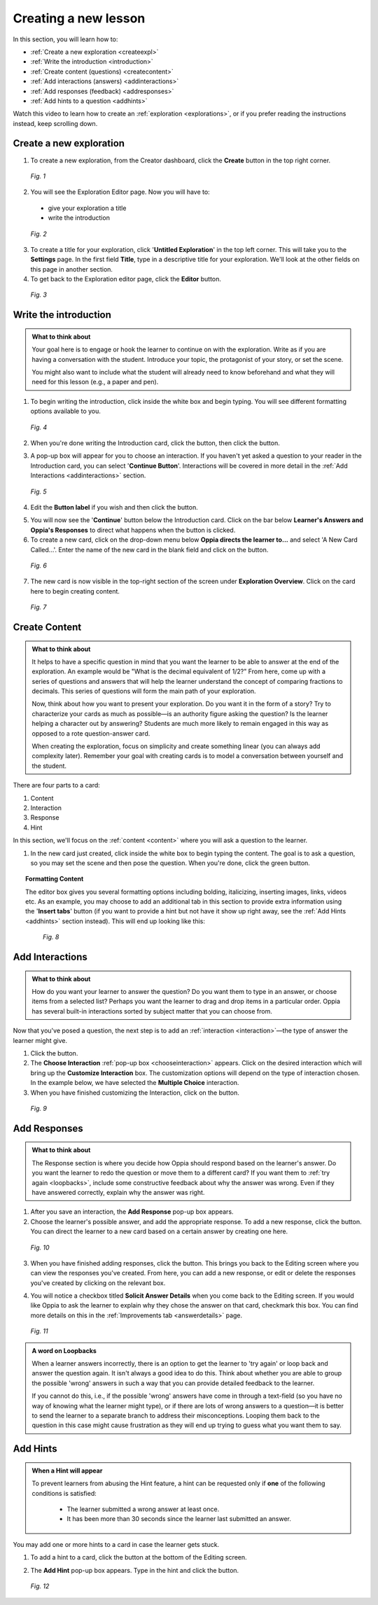 .. _create:

Creating a new lesson
=====================

In this section, you will learn how to:

* :ref:`Create a new exploration <createexpl>`
* :ref:`Write the introduction <introduction>` 
* :ref:`Create content (questions) <createcontent>`
* :ref:`Add interactions (answers) <addinteractions>`
* :ref:`Add responses (feedback) <addresponses>`
* :ref:`Add hints to a question <addhints>`

Watch this video to learn how to create an :ref:`exploration <explorations>`, or if you prefer reading the instructions instead, keep scrolling down.

.. raw:: html
   
   <iframe width="560" height="315" src="https://www.youtube.com/embed/p_-gsK-zWNE" frameborder="0" allow="accelerometer; autoplay; encrypted-media; gyroscope; picture-in-picture" allowfullscreen></iframe>
   
.. _createexpl:

Create a new exploration
************************

1. To create a new exploration, from the Creator dashboard, click the **Create** button in the top right corner.

.. figure:: /images/create.png
   :alt: Creating a new exploration

   *Fig. 1*

2. You will see the Exploration Editor page. Now you will have to:
 * give your exploration a title
 * write the introduction 

.. figure:: /images/exploration_editor.png
  :alt: Exploration editor screen

  *Fig. 2*

3. To create a title for your exploration, click '**Untitled Exploration**' in the top left corner. This will take you to the **Settings** page. In the first field **Title**, type in a descriptive title for your exploration. We'll look at the other fields on this page in another section.

4. To get back to the Exploration editor page, click the |pencil| **Editor** button.

.. |pencil| image:: /images/pencil_icon.png
            :scale: 25 % 


.. figure:: /images/enter_title.png
  :alt: Entering title for exploration

  *Fig. 3*

.. _introduction:

Write the introduction
************************

.. admonition:: What to think about

   Your goal here is to engage or hook the learner to continue on with the exploration. Write as if you are having a conversation with the student. Introduce your topic, the protagonist of your story, or set the scene. 

   You might also want to include what the student will already need to know beforehand and what they will need for this lesson (e.g., a paper and pen).

1. To begin writing the introduction, click inside the white box and begin typing. You will see different formatting options available to you. 

.. figure:: /images/introduction_card.png
  :alt: Creating the introduction card
  :scale: 30 %

  *Fig. 4*

2. When you're done writing the Introduction card, click the |save| button, then click the |add| button.

.. |save| image:: /images/save_content.png
          :scale: 35 %

.. |add| image:: /images/add_interaction.png
         :scale: 30%

3. A pop-up box will appear for you to choose an interaction. If you haven't yet asked a question to your reader in the Introduction card, you can select '**Continue Button**'. Interactions will be covered in more detail in the :ref:`Add Interactions <addinteractions>` section. 

.. _chooseinteraction:

.. figure:: /images/interactions.png
   :alt: Choosing an interaction
   :scale: 40 %

   *Fig. 5*

4. Edit the **Button label** if you wish and then click the |saveinteraction| button.

.. |saveinteraction| image:: /images/save_interaction.png
                     :scale: 35%

5. You will now see the '**Continue**' button below the Introduction card. Click on the bar below **Learner's Answers and Oppia's Responses** to direct what happens when the button is clicked.

6. To create a new card, click on the drop-down menu below **Oppia directs the learner to...** and select 'A New Card Called...'. Enter the name of the new card in the blank field and click on the |savedestination| button.

.. |savedestination| image:: /images/save_destination.png
                     :scale: 35 %

.. figure:: /images/newcard.png
   :alt: Creating a new card
   :scale: 40 %

   *Fig. 6*

7. The new card is now visible in the top-right section of the screen under **Exploration Overview**. Click on the card here to begin creating content.

.. figure:: /images/exploration_overview.png
   :alt: Exploration overview
   :scale: 50 %

   *Fig. 7*

.. _createcontent:

Create Content
****************

.. admonition:: What to think about

   It helps to have a specific question in mind that you want the learner to be able to answer at the end of the exploration. An example would be "What is the decimal equivalent of 1/2?" From here, come up with a series of questions and answers that will help the learner understand the concept of comparing fractions to decimals. This series of questions will form the main path of your exploration.

   Now, think about how you want to present your exploration. Do you want it in the form of a story? Try to characterize your cards as much as possible—is an authority figure asking the question? Is the learner helping a character out by answering? Students are much  more likely to remain engaged in this way as opposed to a rote question-answer card.

   When creating the exploration, focus on simplicity and create something linear (you can always add complexity later). Remember your goal with creating cards is to model a conversation between yourself and the student. 

There are four parts to a card:

1. Content
2. Interaction
3. Response
4. Hint

In this section, we'll focus on the :ref:`content <content>` where you will ask a question to the learner.

1. In the new card just created, click inside the white box to begin typing the content. The goal is to ask a question, so you may set the scene and then pose the question. When you're done, click the green |save| button.

.. topic:: Formatting Content

   The editor box gives you several formatting options including bolding, italicizing, inserting images, links, videos etc. As an example, you may choose to add an additional tab in this section to provide extra information using the '**Insert tabs**' button (if you want to provide a hint but not have it show up right away, see the :ref:`Add Hints <addhints>` section instead). This will end up looking like this:

   .. figure:: /images/Content_with_tab.png
      :alt: Editor box with tab inserted
      :scale: 40 %

      *Fig. 8*

.. _addinteractions:

Add Interactions
******************

.. admonition:: What to think about
   
   How do you want your learner to answer the question? Do you want them to type in an answer, or choose items from a selected list? Perhaps you want the learner to drag and drop items in a particular order. Oppia has several built-in interactions sorted by subject matter that you can choose from.

Now that you've posed a question, the next step is to add an :ref:`interaction <interaction>`—the type of answer the learner might give.

1. Click the |add| button.

2. The **Choose Interaction** :ref:`pop-up box <chooseinteraction>` appears. Click on the desired interaction which will bring up the **Customize Interaction** box. The customization options will depend on the type of interaction chosen. In the example below, we have selected the **Multiple Choice** interaction.

3. When you have finished customizing the Interaction, click on the |saveinteraction| button.

.. figure:: /images/customize_interaction.png
   :alt: Customize Interaction box
   :scale: 40 %

   *Fig. 9*

.. _addresponses:

Add Responses
*************

.. admonition:: What to think about
   
   The Response section is where you decide how Oppia should respond based on the learner's answer. Do you want the learner to redo the question or move them to a different card? If you want them to :ref:`try again <loopbacks>`, include some constructive feedback about why the answer was wrong. Even if they have answered correctly, explain why the answer was right.


1. After you save an interaction, the **Add Response** pop-up box appears.

2. Choose the learner's possible answer, and add the appropriate response. To add a new response, click the |addanother| button. You can direct the learner to a new card based on a certain answer by creating one here. 

.. |addanother| image:: /images/save_add_another.png
                :scale: 35 %

.. figure:: /images/add_response.png
   :alt: Add response box
   :scale: 40 %

   *Fig. 10*

3. When you have finished adding responses, click the |saveresponse| button. This brings you back to the Editing screen where you can view the responses you've created. From here, you can add a new response, or edit or delete the responses you've created by clicking on the relevant box. 

.. |saveresponse| image:: /images/save_response.png
                  :scale: 35 %

4. You will notice a checkbox titled **Solicit Answer Details** when you come back to the Editing screen. If you would like Oppia to ask the learner to explain why they chose the answer on that card, checkmark this box. You can find more details on this in the :ref:`Improvements tab <answerdetails>` page.

.. figure:: /images/solicit_answer_details.png
   :alt: Solicit answer details checkbox
   :scale: 40 %

   *Fig. 11*

.. _loopbacks:

.. admonition:: A word on Loopbacks
   
   When a learner answers incorrectly, there is an option to get the learner to 'try again' or loop back and answer the question again. It isn't always a good idea to do this. Think about whether you are able to group the possible 'wrong' answers in such a way that you can provide detailed feedback to the learner. 

   If you cannot do this, i.e., if the possible 'wrong' answers have come in through a text-field (so you have no way of knowing what the learner might type), or if there are lots of wrong answers to a question—it is better to send the learner to a separate branch to address their misconceptions. Looping them back to the question in this case might cause frustration as they will end up trying to guess what you want them to say.

.. _addhints:

Add Hints
*********

.. admonition:: When a Hint will appear
   
   To prevent learners from abusing the Hint feature, a hint can be requested only if **one** of the following conditions is satisfied:

    * The learner submitted a wrong answer at least once.
    * It has been more than 30 seconds since the learner last submitted an answer.

You may add one or more hints to a card in case the learner gets stuck. 

1. To add a hint to a card, click the |addhint| button at the bottom of the Editing screen.

.. |addhint| image:: /images/add_hint.png
              :scale: 35 %

2. The **Add Hint** pop-up box appears. Type in the hint and click the |savehint| button.

.. |savehint| image:: /images/save_hint.png
              :scale: 35 %

.. figure:: /images/addhint_box.png
   :alt: Add Hint box
   :scale: 40 %

   *Fig. 12*